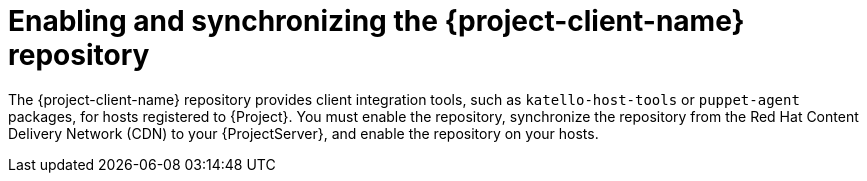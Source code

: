 [id="enabling-and-synchronizing-the-project-client-name-repository_{context}"]
= Enabling and synchronizing the {project-client-name} repository

The {project-client-name} repository provides client integration tools, such as `katello-host-tools` or `puppet-agent` packages, for hosts registered to {Project}.
You must enable the repository, synchronize the repository from the Red Hat Content Delivery Network (CDN) to your {ProjectServer}, and enable the repository on your hosts.
